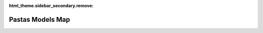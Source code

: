 :html_theme.sidebar_secondary.remove:

Pastas Models Map
=================

.. raw:: html
    
    <div style="margin-top:10px; min-height: 600px;">
      <iframe src="https://pastas.github.io/worldtour/index.html" frameborder="0"
       style="position: relative; height: 100%; min-height:600px; width: 100%;"></iframe>
    </div>

